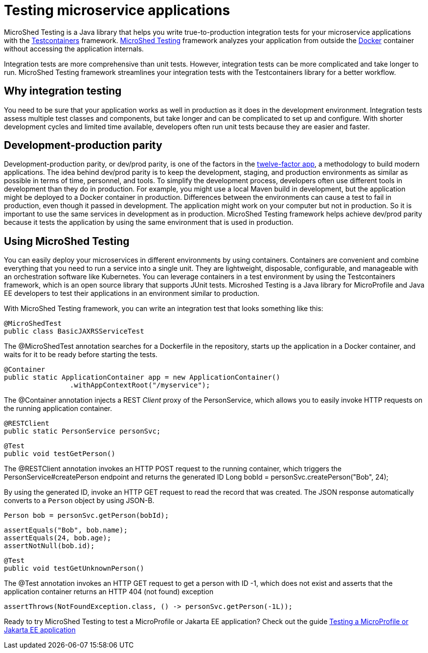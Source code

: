 :page-layout: general-reference
:page-type: general
:page-description: MicroShed testing helps you to write integration tests using Testcontainers framework for Java microservice applications. With MicroShed testing you can test your Open Liberty application from outside the container so you are testing the exact same image that runs in production.
:page-categories: MicroShed testing
:seo-title: Testing in a container with MicroShed testing
:seo-description:  MicroShed testing helps you to write integration tests using Testcontainers for Java microservice applications. With MicroShed testing you can test your Open Liberty application from outside the container so you are testing the exact same image that runs in production.
= Testing microservice applications

MicroShed Testing is a Java library that helps you write true-to-production integration tests for your microservice applications with the  link:https://openliberty.io/blog/2019/03/27/integration-testing-with-testcontainers.html[Testcontainers] framework.
link:https://microshed.org/microshed-testing/[MicroShed Testing] framework analyzes your application from outside the link:https://www.docker.com/why-docker[Docker] container without accessing the application internals.

Integration tests are more comprehensive than unit tests.
However, integration tests can be more complicated and take longer to run.
MicroShed Testing framework streamlines your integration tests with the Testcontainers library for a better workflow.


== Why integration testing

You need to be sure that your application works as well in production as it does in the development environment.
Integration tests assess multiple test classes and components, but take longer and can be complicated to set up and configure.
With shorter development cycles and limited time available, developers often run unit tests because they are easier and faster.

== Development-production parity

Development-production parity, or dev/prod parity, is one of the factors in the link:https://12factor.net/[twelve-factor app], a methodology to build modern applications.
The idea behind dev/prod parity is to keep the development, staging, and production environments as similar as possible in terms of time, personnel, and tools.
To simplify the development process, developers often use different tools in development than they do in production.
For example, you might use a local Maven build in development, but the application might be deployed to a Docker container in production.
Differences between the environments can cause a test to fail in production, even though it passed in development.
The application might work on your computer but not in production.
So it is important to use the same services in development as in production.
MicroShed Testing framework helps achieve dev/prod parity because it tests the application by using the same environment that is used in production.

== Using MicroShed Testing

You can easily deploy your microservices in different environments by using containers.
Containers are convenient and combine everything that you need to run a service into a single unit.
They are lightweight, disposable, configurable, and manageable with an orchestration software like Kubernetes.
You can leverage containers in a test environment by using the Testcontainers framework, which is an open source library that supports JUnit tests.
Microshed Testing is a Java library for MicroProfile and Java EE developers to test their applications in an environment similar to production.

With MicroShed Testing framework, you can write an integration test that looks something like this:

[source, java]
----
@MicroShedTest
public class BasicJAXRSServiceTest
----

The @MicroShedTest annotation searches for a Dockerfile in the repository, starts up the application in a Docker container, and waits for it to be ready before starting the tests.

    @Container
    public static ApplicationContainer app = new ApplicationContainer()
                    .withAppContextRoot("/myservice");

The @Container annotation injects a REST _Client_ proxy of the PersonService, which allows you to easily invoke HTTP requests on the running application container.

    @RESTClient
    public static PersonService personSvc;

    @Test
    public void testGetPerson()

The @RESTClient annotation invokes an HTTP POST request to the running container, which triggers the PersonService#createPerson endpoint and returns the generated ID
        Long bobId = personSvc.createPerson("Bob", 24);

By using the generated ID, invoke an HTTP GET request to read the record that was created. The JSON response automatically converts to a `Person` object by using JSON-B.

        Person bob = personSvc.getPerson(bobId);

        assertEquals("Bob", bob.name);
        assertEquals(24, bob.age);
        assertNotNull(bob.id);


    @Test
    public void testGetUnknownPerson()

The @Test annotation invokes an HTTP GET request to get a person with ID -1, which does not exist
         and asserts that the application container returns an HTTP 404 (not found) exception

        assertThrows(NotFoundException.class, () -> personSvc.getPerson(-1L));


Ready to try MicroShed Testing to test a MicroProfile or Jakarta EE application? Check out the guide https://openliberty.io/guides/microshed-testing.html[Testing a MicroProfile or Jakarta EE application]

